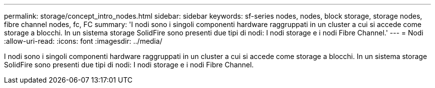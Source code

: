---
permalink: storage/concept_intro_nodes.html 
sidebar: sidebar 
keywords: sf-series nodes, nodes, block storage, storage nodes, fibre channel nodes, fc, FC 
summary: 'I nodi sono i singoli componenti hardware raggruppati in un cluster a cui si accede come storage a blocchi. In un sistema storage SolidFire sono presenti due tipi di nodi: I nodi storage e i nodi Fibre Channel.' 
---
= Nodi
:allow-uri-read: 
:icons: font
:imagesdir: ../media/


[role="lead"]
I nodi sono i singoli componenti hardware raggruppati in un cluster a cui si accede come storage a blocchi. In un sistema storage SolidFire sono presenti due tipi di nodi: I nodi storage e i nodi Fibre Channel.
